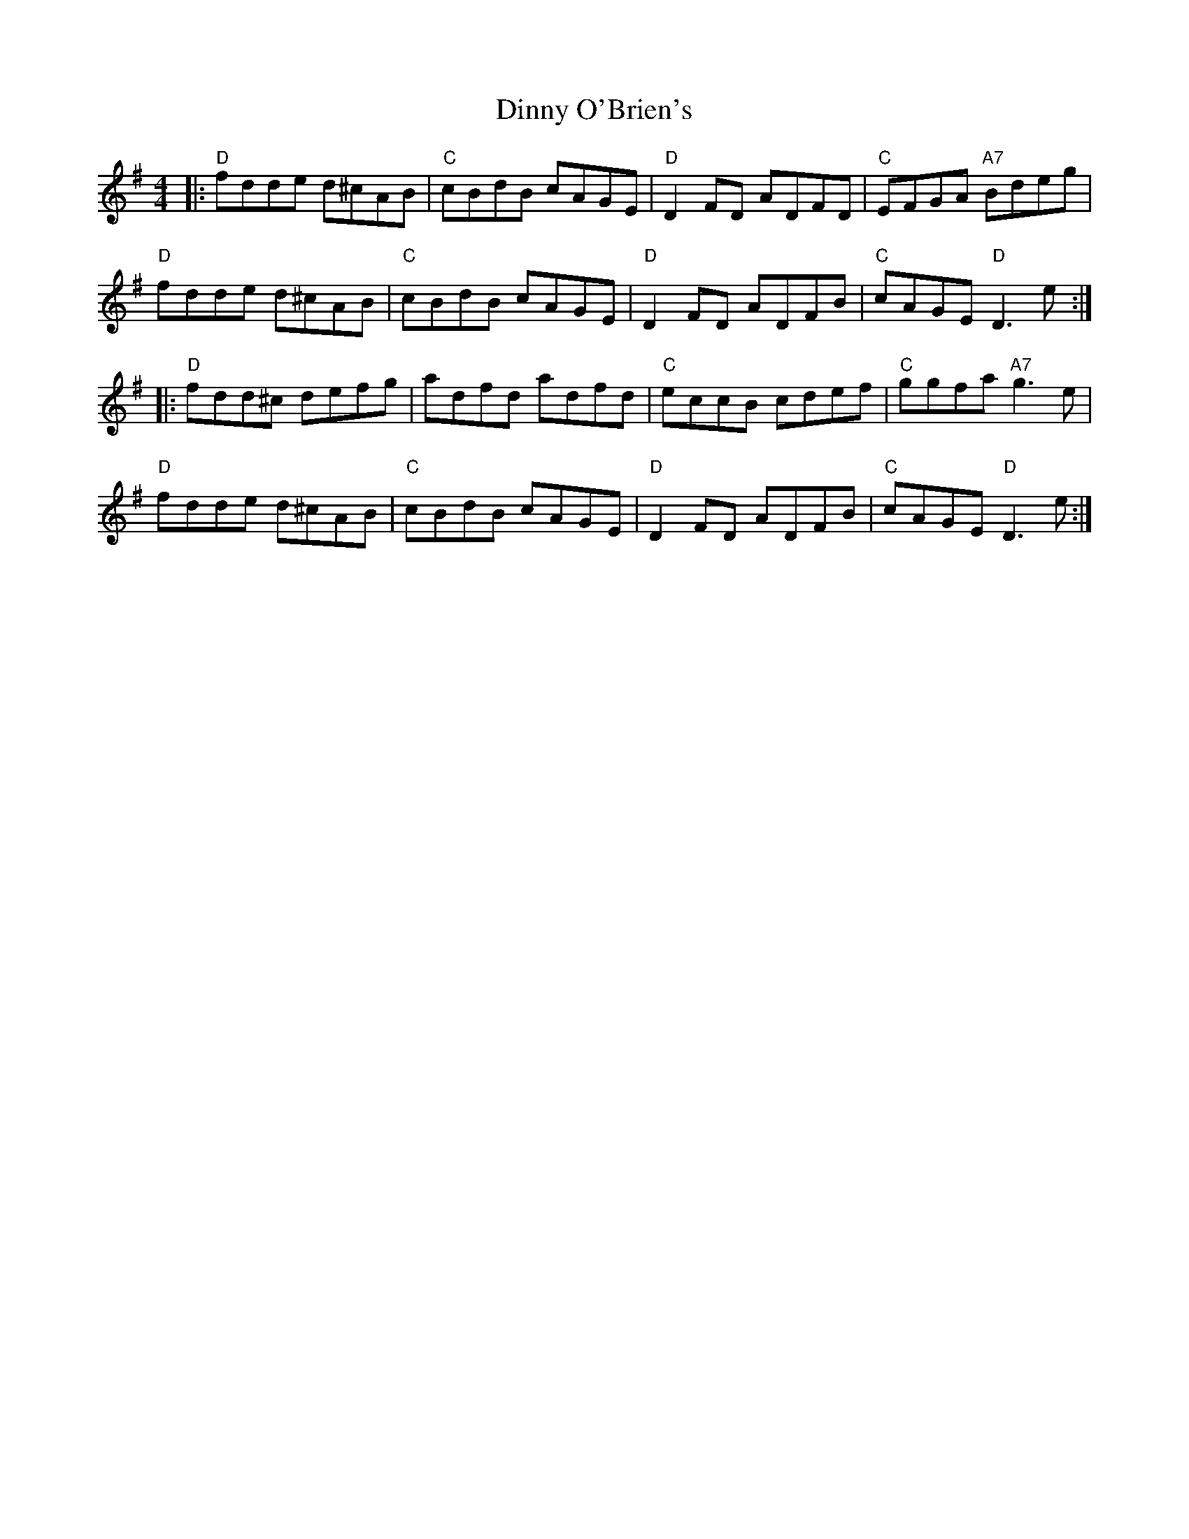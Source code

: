 X: 10192
T: Dinny O'Brien's
R: reel
M: 4/4
K: Dmixolydian
|:"D"fdde d^cAB|"C"cBdB cAGE|"D"D2FD ADFD|"C"EFGA "A7"Bdeg|
"D"fdde d^cAB|"C"cBdB cAGE|"D"D2FD ADFB|"C"cAGE "D"D3e:|
|:"D"fdd^c defg|adfd adfd|"C"eccB cdef|"C"ggfa "A7"g3e|
"D"fdde d^cAB|"C"cBdB cAGE|"D"D2FD ADFB|"C"cAGE "D"D3e:|

